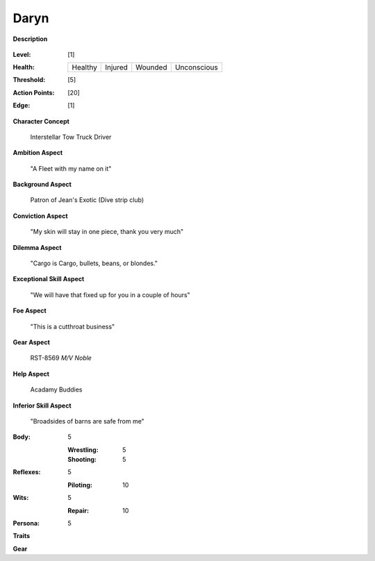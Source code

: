 Daryn
=====

**Description**

    .. image:: https://i.imgur.com/QIGL6Q7.jpg

:Level: [1]
:Health:

    +---------+---------+---------+-------------+
    | Healthy | Injured | Wounded | Unconscious |
    +---------+---------+---------+-------------+

:Threshold: [5]
:Action Points: [20]
:Edge: [1]

**Character Concept**

    Interstellar Tow Truck Driver

**Ambition Aspect**

    "A Fleet with my name on it"

**Background Aspect**

    Patron of Jean's Exotic (Dive strip club)

**Conviction Aspect**

    "My skin will stay in one piece, thank you very much"

**Dilemma Aspect**

    "Cargo is Cargo, bullets, beans, or blondes."

**Exceptional Skill Aspect**

    "We will have that fixed up for you in a couple of hours"

**Foe Aspect**

    "This is a cutthroat business"

**Gear Aspect**

    RST-8569 *M/V Noble*

**Help Aspect**

    Acadamy Buddies

**Inferior Skill Aspect**

    "Broadsides of barns are safe from me"


:Body:
    5

    :Wrestling: 5
    :Shooting: 5
:Reflexes:
    5

    :Piloting: 10
:Wits:
    5

    :Repair: 10
:Persona:
    5

    
**Traits**

**Gear**
